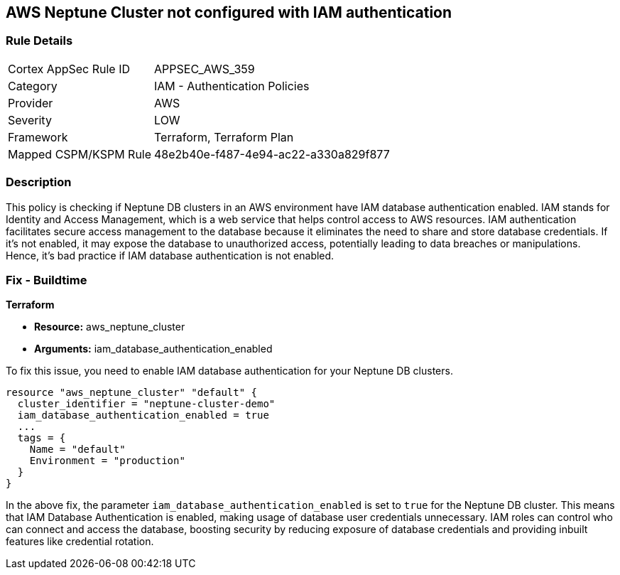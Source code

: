 == AWS Neptune Cluster not configured with IAM authentication

=== Rule Details

[cols="1,2"]
|===
|Cortex AppSec Rule ID |APPSEC_AWS_359
|Category |IAM - Authentication Policies
|Provider |AWS
|Severity |LOW
|Framework |Terraform, Terraform Plan
|Mapped CSPM/KSPM Rule |48e2b40e-f487-4e94-ac22-a330a829f877
|===


=== Description

This policy is checking if Neptune DB clusters in an AWS environment have IAM database authentication enabled. IAM stands for Identity and Access Management, which is a web service that helps control access to AWS resources. IAM authentication facilitates secure access management to the database because it eliminates the need to share and store database credentials. If it's not enabled, it may expose the database to unauthorized access, potentially leading to data breaches or manipulations. Hence, it's bad practice if IAM database authentication is not enabled.

=== Fix - Buildtime

*Terraform*

* *Resource:* aws_neptune_cluster
* *Arguments:* iam_database_authentication_enabled

To fix this issue, you need to enable IAM database authentication for your Neptune DB clusters.

[source,hcl]
----
resource "aws_neptune_cluster" "default" {
  cluster_identifier = "neptune-cluster-demo"
  iam_database_authentication_enabled = true
  ...
  tags = {
    Name = "default"
    Environment = "production"
  }
}
----

In the above fix, the parameter `iam_database_authentication_enabled` is set to `true` for the Neptune DB cluster. This means that IAM Database Authentication is enabled, making usage of database user credentials unnecessary. IAM roles can control who can connect and access the database, boosting security by reducing exposure of database credentials and providing inbuilt features like credential rotation.

